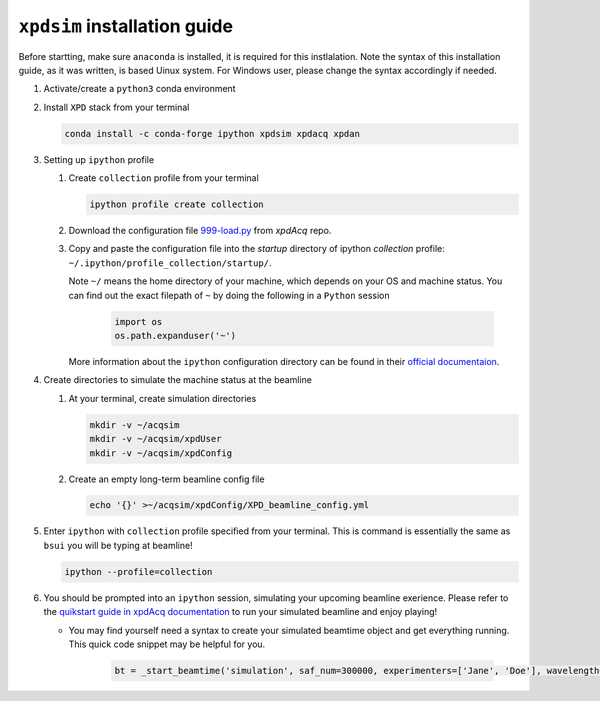 ``xpdsim`` installation guide
=============================

Before startting, make sure ``anaconda`` is installed, it is required for this instlalation. Note the syntax of this installation guide, as it was written, is based Uinux system. For Windows user, please change the syntax accordingly if needed.

#. Activate/create a ``python3`` conda environment

#. Install ``XPD`` stack from your terminal

   .. code-block:: none

      conda install -c conda-forge ipython xpdsim xpdacq xpdan

#. Setting up ``ipython`` profile

   #. Create ``collection`` profile from your terminal

      .. code-block:: none

         ipython profile create collection

   #. Download the configuration file `999-load.py <https://github.com/xpdAcq/xpdAcq/blob/master/xpdacq/999-load.py>`_ from `xpdAcq` repo.

   #. Copy and paste the configuration file into the `startup` directory of ipython `collection` profile: ``~/.ipython/profile_collection/startup/``.

      Note ``~/`` means the home directory of your machine, which depends on your OS and machine status. You can find out the exact filepath of ``~`` by doing the following in a ``Python`` session

         .. code-block:: python

            import os
            os.path.expanduser('~')

      More information about the ``ipython`` configuration directory can be found in their `official documentaion <https://ipython.readthedocs.io/en/stable/config/intro.html#the-ipython-directory>`_.

#. Create directories to simulate the machine status at the beamline

   #. At your terminal, create simulation directories

      .. code-block:: none

         mkdir -v ~/acqsim
         mkdir -v ~/acqsim/xpdUser
         mkdir -v ~/acqsim/xpdConfig

   #. Create an empty long-term beamline config file

      .. code-block:: none

         echo '{}' >~/acqsim/xpdConfig/XPD_beamline_config.yml

#. Enter ``ipython`` with ``collection`` profile specified from your terminal. This is command is essentially the same as ``bsui`` you will be typing at beamline!

   .. code-block:: none

      ipython --profile=collection

#. You should be prompted into an ``ipython`` session, simulating your upcoming beamline exerience. Please refer to the `quikstart guide in xpdAcq documentation <https://xpdacq.github.io/xpdAcq/quickstart.html>`_ to run your simulated beamline and enjoy playing!

   * You may find yourself need a syntax to create your simulated beamtime object and get everything running. This quick code snippet may be helpful for you.

      .. code-block:: python

         bt = _start_beamtime('simulation', saf_num=300000, experimenters=['Jane', 'Doe'], wavelength=0.184649)
